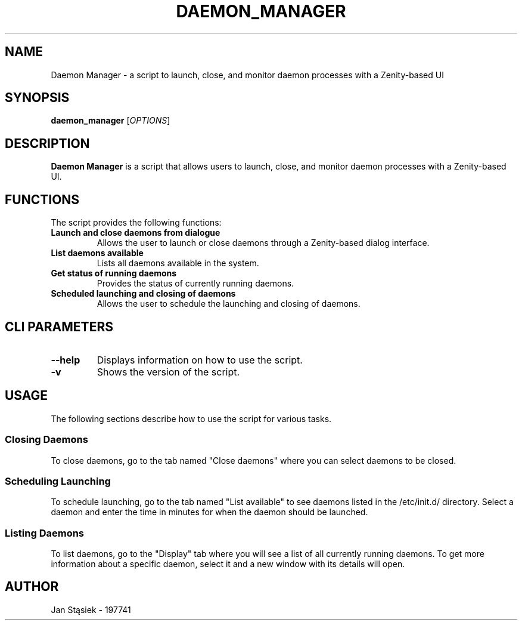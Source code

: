 .TH DAEMON_MANAGER 1 "June 2024" "1.0.0" "Daemon Manager Manual"
.SH NAME
Daemon Manager \- a script to launch, close, and monitor daemon processes with a Zenity-based UI
.SH SYNOPSIS
.B daemon_manager
[\fIOPTIONS\fR]
.SH DESCRIPTION
.B Daemon Manager
is a script that allows users to launch, close, and monitor daemon processes with a Zenity-based UI.
.SH FUNCTIONS
The script provides the following functions:
.TP
.B Launch and close daemons from dialogue
Allows the user to launch or close daemons through a Zenity-based dialog interface.
.TP
.B List daemons available
Lists all daemons available in the system.
.TP
.B Get status of running daemons
Provides the status of currently running daemons.
.TP
.B Scheduled launching and closing of daemons
Allows the user to schedule the launching and closing of daemons.
.SH CLI PARAMETERS
.TP
.B \-\-help
Displays information on how to use the script.
.TP
.B \-v
Shows the version of the script.
.SH USAGE
.P
The following sections describe how to use the script for various tasks.
.SS Closing Daemons
To close daemons, go to the tab named "Close daemons" where you can select daemons to be closed.
.SS Scheduling Launching
To schedule launching, go to the tab named "List available" to see daemons listed in the /etc/init.d/ directory. Select a daemon and enter the time in minutes for when the daemon should be launched.
.SS Listing Daemons
To list daemons, go to the "Display" tab where you will see a list of all currently running daemons. To get more information about a specific daemon, select it and a new window with its details will open.
.SH AUTHOR
Jan Stąsiek - 197741
